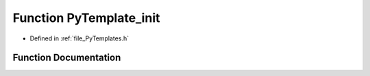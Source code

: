 .. _function_PyTemplate_init:

Function PyTemplate_init
========================

- Defined in :ref:`file_PyTemplates.h`


Function Documentation
----------------------


.. doxygenfunction:: PyTemplate_init
